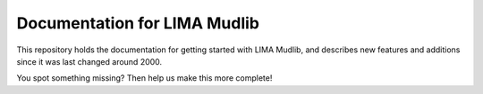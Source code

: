 Documentation for LIMA Mudlib
=======================================

This repository holds the documentation for getting started with LIMA Mudlib,
and describes new features and additions since it was last changed around 2000.

You spot something missing? Then help us make this more complete! 
